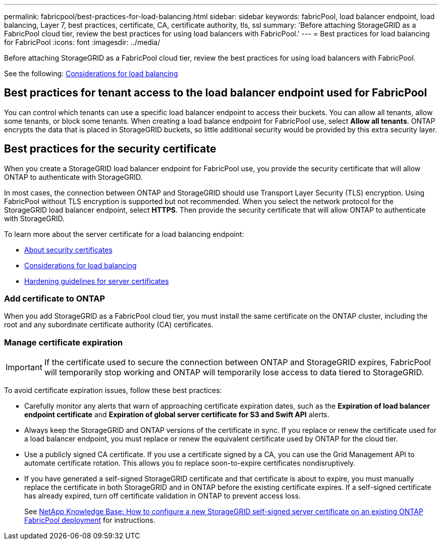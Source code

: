 ---
permalink: fabricpool/best-practices-for-load-balancing.html
sidebar: sidebar
keywords: fabricPool, load balancer endpoint, load balancing, Layer 7, best practices, certificate, CA, certificate authority, tls, ssl
summary: 'Before attaching StorageGRID as a FabricPool cloud tier, review the best practices for using load balancers with FabricPool.'
---
= Best practices for load balancing for FabricPool
:icons: font
:imagesdir: ../media/

[.lead]
Before attaching StorageGRID as a FabricPool cloud tier, review the best practices for using load balancers with FabricPool.

See the following: xref:../admin/managing-load-balancing.adoc[Considerations for load balancing]

== Best practices for tenant access to the load balancer endpoint used for FabricPool

You can control which tenants can use a specific load balancer endpoint to access their buckets. You can allow all tenants, allow some tenants, or block some tenants. When creating a load balance endpoint for FabricPool use, select *Allow all tenants*. ONTAP encrypts the data that is placed in StorageGRID buckets, so little additional security would be provided by this extra security layer.

==  Best practices for the security certificate

When you create a StorageGRID load balancer endpoint for FabricPool use, you provide the security certificate that will allow ONTAP to authenticate with StorageGRID. 

In most cases, the connection between ONTAP and StorageGRID should use Transport Layer Security (TLS) encryption. Using FabricPool without TLS encryption is supported but not recommended. When you select the network protocol for the StorageGRID load balancer endpoint, select *HTTPS*. Then provide the security certificate that will allow ONTAP to authenticate with StorageGRID. 

To learn more about the server certificate for a load balancing endpoint:

* xref:../admin/using-storagegrid-security-certificates.adoc[About security certificates]
* xref:../admin/managing-load-balancing.adoc[Considerations for load balancing]
* xref:../harden/hardening-guideline-for-server-certificates.adoc[Hardening guidelines for server certificates]


=== Add certificate to ONTAP

When you add StorageGRID as a FabricPool cloud tier, you must install the same certificate on the ONTAP cluster, including the root and any subordinate certificate authority (CA) certificates.


=== Manage certificate expiration

IMPORTANT: If the certificate used to secure the connection between ONTAP and StorageGRID expires, FabricPool will temporarily stop working and ONTAP will temporarily lose access to data tiered to StorageGRID. 

To avoid certificate expiration issues, follow these best practices:

* Carefully monitor any alerts that warn of approaching certificate expiration dates, such as the *Expiration of load balancer endpoint certificate* and *Expiration of global server certificate for S3 and Swift API* alerts.

* Always keep the StorageGRID and ONTAP versions of the certificate in sync. If you replace or renew the certificate used for a load balancer endpoint, you must replace or renew the equivalent certificate used by ONTAP for the cloud tier.

* Use a publicly signed CA certificate. If you use a certificate signed by a CA, you can use the Grid Management API to automate certificate rotation. This allows you to replace soon-to-expire certificates nondisruptively. 

* If you have generated a self-signed StorageGRID certificate and that certificate is about to expire, you must manually replace the certificate in both StorageGRID and in ONTAP before the existing certificate expires. If a self-signed certificate has already expired, turn off certificate validation in ONTAP to prevent access loss.
+
See https://kb.netapp.com/Advice_and_Troubleshooting/Hybrid_Cloud_Infrastructure/StorageGRID/How_to_configure_a_new_StorageGRID_self-signed_server_certificate_on_an_existing_ONTAP_FabricPool_deployment[NetApp Knowledge Base: How to configure a new StorageGRID self-signed server certificate on an existing ONTAP FabricPool deployment^] for instructions.
